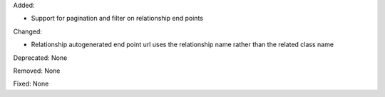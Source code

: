 Added:

* Support for pagination and filter on relationship end points

Changed:

* Relationship autogenerated end point url uses the relationship name rather than the related class name

Deprecated: None

Removed: None

Fixed: None